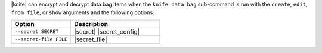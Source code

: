 .. The contents of this file may be included in multiple topics (using the includes directive).
.. The contents of this file should be modified in a way that preserves its ability to appear in multiple topics.

|knife| can encrypt and decrypt data bag items when the ``knife data bag`` sub-command is run with the ``create``, ``edit``, ``from file``, or ``show`` arguments and the following options:

.. list-table::
   :widths: 200 300
   :header-rows: 1

   * - Option
     - Description
   * - ``--secret SECRET``
     - |secret| |secret_config|
   * - ``--secret-file FILE``
     - |secret_file|